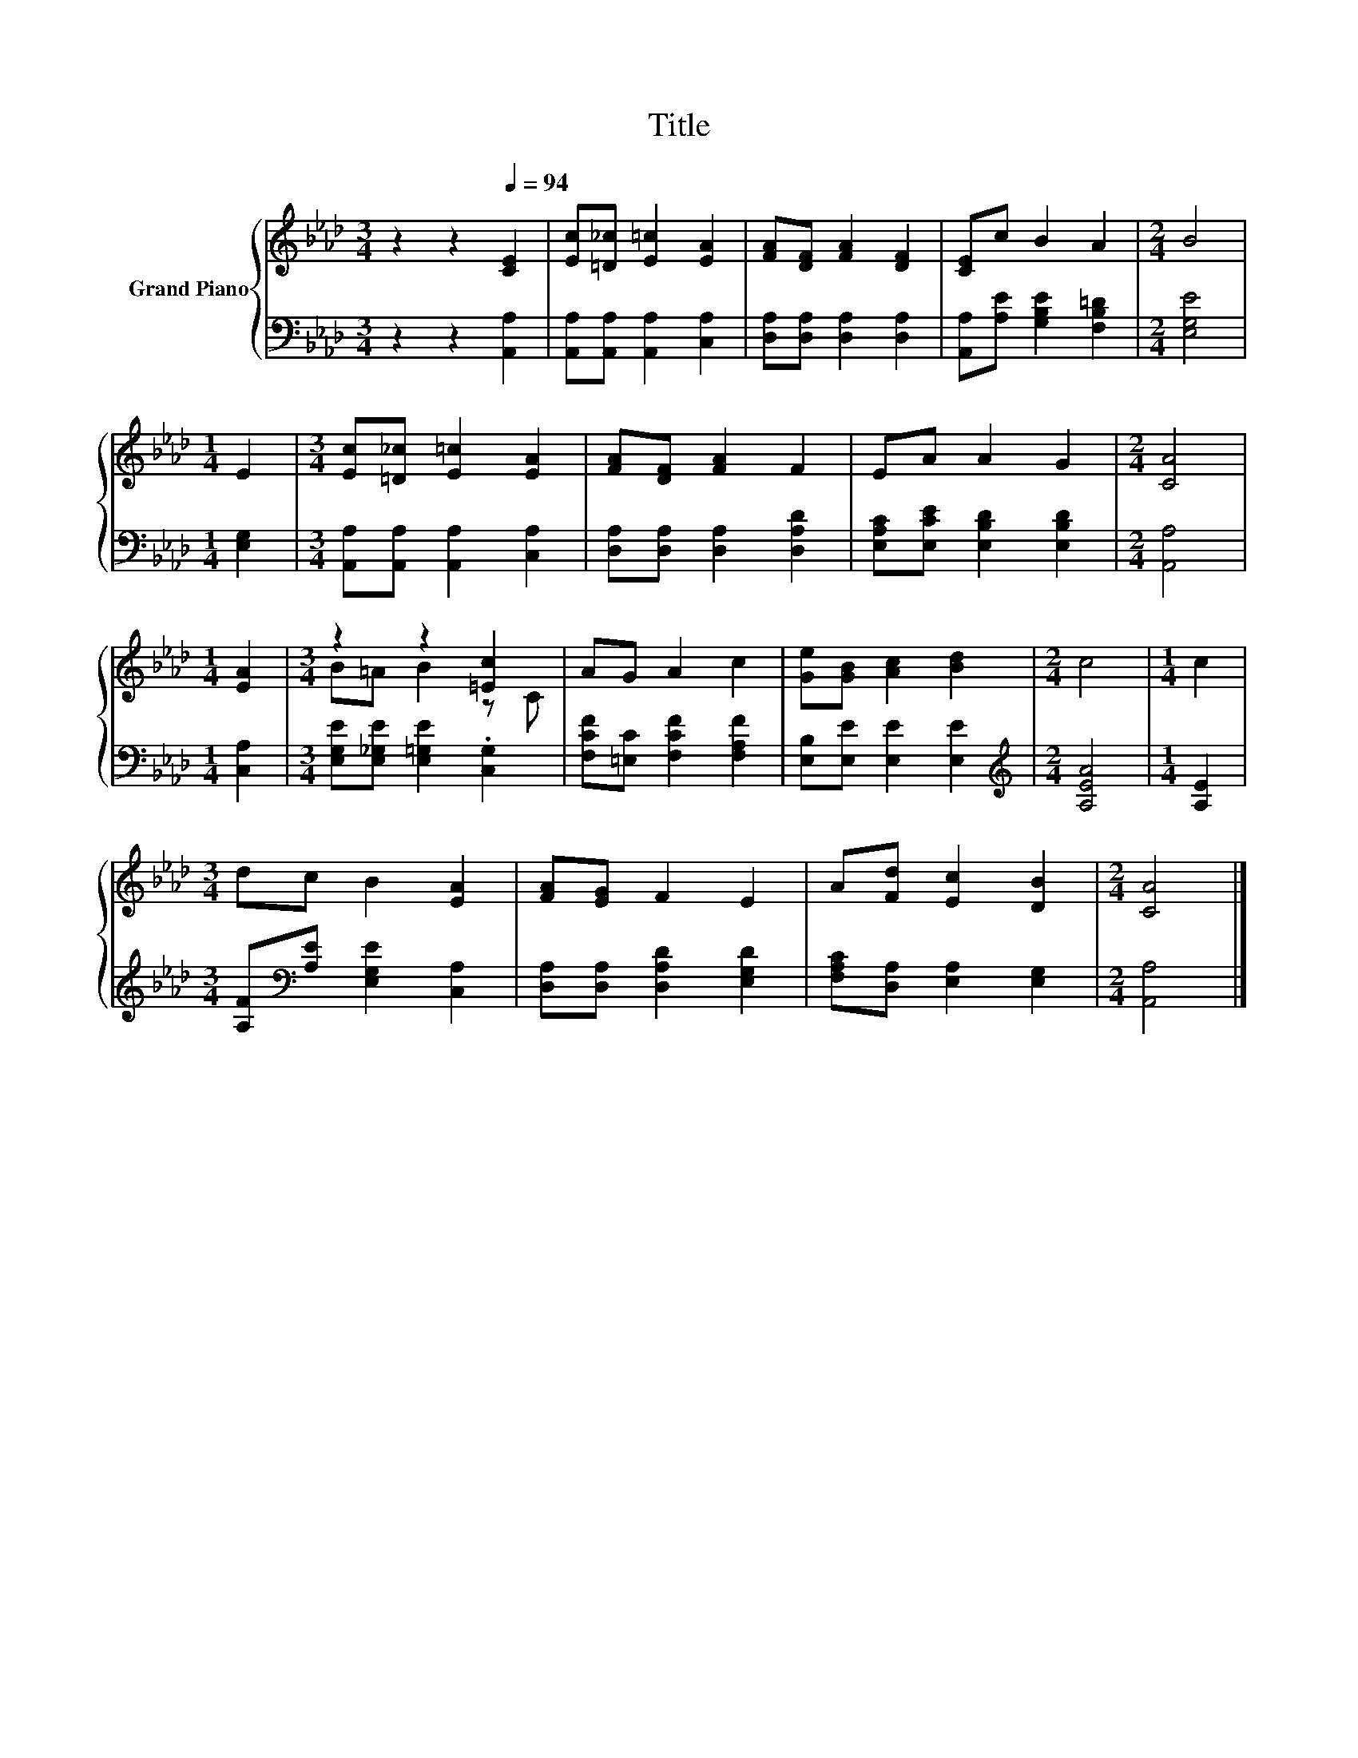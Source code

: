 X:1
T:Title
%%score { ( 1 3 ) | 2 }
L:1/8
M:3/4
K:Ab
V:1 treble nm="Grand Piano"
V:3 treble 
V:2 bass 
V:1
 z2 z2[Q:1/4=94] [CE]2 | [Ec][=D_c] [E=c]2 [EA]2 | [FA][DF] [FA]2 [DF]2 | [CE]c B2 A2 |[M:2/4] B4 | %5
[M:1/4] E2 |[M:3/4] [Ec][=D_c] [E=c]2 [EA]2 | [FA][DF] [FA]2 F2 | EA A2 G2 |[M:2/4] [CA]4 | %10
[M:1/4] [EA]2 |[M:3/4] z2 z2 [=Ec]2 | AG A2 c2 | [Ge][GB] [Ac]2 [Bd]2 |[M:2/4] c4 |[M:1/4] c2 | %16
[M:3/4] dc B2 [EA]2 | [FA][EG] F2 E2 | A[Fd] [Ec]2 [DB]2 |[M:2/4] [CA]4 |] %20
V:2
 z2 z2 [A,,A,]2 | [A,,A,][A,,A,] [A,,A,]2 [C,A,]2 | [D,A,][D,A,] [D,A,]2 [D,A,]2 | %3
 [A,,A,][A,E] [G,B,E]2 [F,B,=D]2 |[M:2/4] [E,G,E]4 |[M:1/4] [E,G,]2 | %6
[M:3/4] [A,,A,][A,,A,] [A,,A,]2 [C,A,]2 | [D,A,][D,A,] [D,A,]2 [D,A,D]2 | %8
 [E,A,C][E,CE] [E,B,D]2 [E,B,D]2 |[M:2/4] [A,,A,]4 |[M:1/4] [C,A,]2 | %11
[M:3/4] [E,G,E][E,_G,E] [E,=G,E]2 .[C,G,]2 | [F,CF][=E,C] [F,CF]2 [F,A,F]2 | %13
 [E,B,][E,E] [E,E]2 [E,E]2 |[M:2/4][K:treble] [A,EA]4 |[M:1/4] [A,E]2 | %16
[M:3/4] [A,F][K:bass][A,E] [E,G,E]2 [C,A,]2 | [D,A,][D,A,] [D,A,D]2 [E,G,D]2 | %18
 [F,A,C][D,A,] [E,A,]2 [E,G,]2 |[M:2/4] [A,,A,]4 |] %20
V:3
 x6 | x6 | x6 | x6 |[M:2/4] x4 |[M:1/4] x2 |[M:3/4] x6 | x6 | x6 |[M:2/4] x4 |[M:1/4] x2 | %11
[M:3/4] B=A B2 z C | x6 | x6 |[M:2/4] x4 |[M:1/4] x2 |[M:3/4] x6 | x6 | x6 |[M:2/4] x4 |] %20

